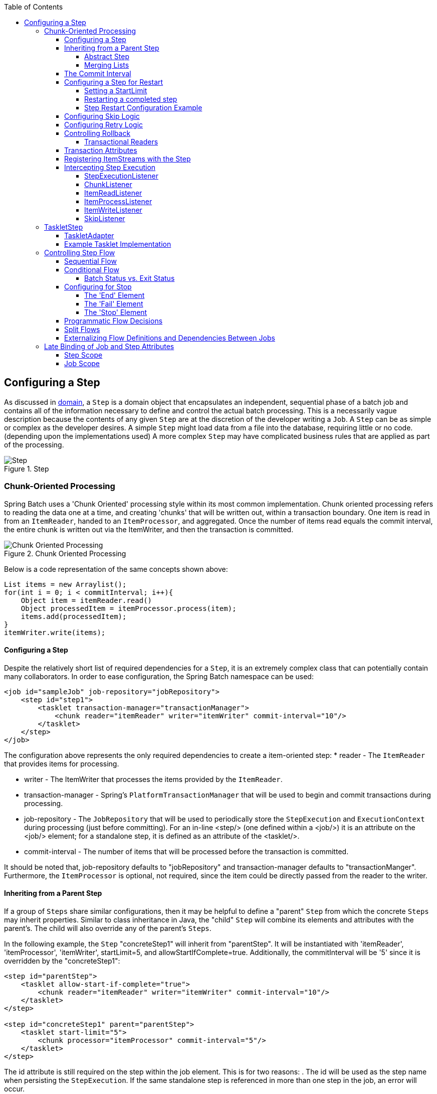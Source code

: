 :batch-asciidoc: http://docs.spring.io/spring-batch/reference/html/
:toc: left
:toclevels: 4

[[configureStep]]
== Configuring a Step

As discussed in <<domain.adoc#domainLanguageOfBatch,domain>>, a
  `Step` is a domain object that encapsulates an
  independent, sequential phase of a batch job and contains all of the
  information necessary to define and control the actual batch processing.
  This is a necessarily vague description because the contents of any given
  `Step` are at the discretion of the developer writing a
  `Job`. A `Step` can be as simple or complex as the
  developer desires. A simple `Step` might load data from
  a file into the database, requiring little or no code. (depending upon the
  implementations used) A more complex `Step` may have
  complicated business rules that are applied as part of the
  processing.

.Step
image::{batch-asciidoc}images/step.png[Step, scaledwidth="60%"]

[[chunkOrientedProcessing]]

=== Chunk-Oriented Processing

Spring Batch uses a 'Chunk Oriented' processing style within its
    most common implementation. Chunk oriented processing refers to reading
    the data one at a time, and creating 'chunks' that will be written out,
    within a transaction boundary. One item is read in from an
    `ItemReader`, handed to an
    `ItemProcessor`, and aggregated. Once the number of
    items read equals the commit interval, the entire chunk is written out via
    the ItemWriter, and then the transaction is committed.

.Chunk Oriented Processing
image::{batch-asciidoc}images/chunk-oriented-processing.png[Chunk Oriented Processing, scaledwidth="60%"]

Below is a code representation of the same concepts shown
    above:


[source, java]
----
List items = new Arraylist();
for(int i = 0; i < commitInterval; i++){
    Object item = itemReader.read()
    Object processedItem = itemProcessor.process(item);
    items.add(processedItem);
}
itemWriter.write(items);
----

[[configuringAStep]]


==== Configuring a Step

Despite the relatively short list of required dependencies for a
      `Step`, it is an extremely complex class that can
      potentially contain many collaborators. In order to ease configuration,
      the Spring Batch namespace can be used:


[source, xml]
----
<job id="sampleJob" job-repository="jobRepository">
    <step id="step1">
        <tasklet transaction-manager="transactionManager">
            <chunk reader="itemReader" writer="itemWriter" commit-interval="10"/>
        </tasklet>
    </step>
</job>
----

The configuration above represents the only required dependencies
      to create a item-oriented step:
* reader - The `ItemReader` that provides
            items for processing.


* writer - The ItemWriter that
            processes the items provided by the
            `ItemReader`.


* transaction-manager - Spring's
            `PlatformTransactionManager` that will be
            used to begin and commit transactions during processing.


* job-repository - The `JobRepository`
            that will be used to periodically store the
            `StepExecution` and
            `ExecutionContext` during processing (just
            before committing). For an in-line <step/> (one defined
            within a <job/>) it is an attribute on the <job/>
            element; for a standalone step, it is defined as an attribute of
            the <tasklet/>.


* commit-interval - The number of items that will be processed
            before the transaction is committed.



It should be noted that, job-repository defaults to
      "jobRepository" and transaction-manager defaults to "transactionManger".
      Furthermore, the `ItemProcessor` is optional, not
      required, since the item could be directly passed from the reader to the
      writer.

[[InheritingFromParentStep]]


==== Inheriting from a Parent Step

If a group of `Steps` share similar
      configurations, then it may be helpful to define a "parent"
      `Step` from which the concrete
      `Steps` may inherit properties. Similar to class
      inheritance in Java, the "child" `Step` will
      combine its elements and attributes with the parent's. The child will
      also override any of the parent's `Steps`.

In the following example, the `Step`
      "concreteStep1" will inherit from "parentStep". It will be instantiated
      with 'itemReader', 'itemProcessor', 'itemWriter', startLimit=5, and
      allowStartIfComplete=true. Additionally, the commitInterval will be '5'
      since it is overridden by the "concreteStep1":


[source, xml]
----
<step id="parentStep">
    <tasklet allow-start-if-complete="true">
        <chunk reader="itemReader" writer="itemWriter" commit-interval="10"/>
    </tasklet>
</step>

<step id="concreteStep1" parent="parentStep">
    <tasklet start-limit="5">
        <chunk processor="itemProcessor" commit-interval="5"/>
    </tasklet>
</step>
----

The id attribute is still required on the step within the job
      element. This is for two reasons:
. The id will be used as the step name when persisting the
            `StepExecution`. If the same standalone step is referenced in more
            than one step in the job, an error will occur.


. When creating job flows, as described later in this chapter,
            the next attribute should be referring to the step in the flow,
            not the standalone step.



[[abstractStep]]


===== Abstract Step

Sometimes it may be necessary to define a parent
        `Step` that is not a complete
        `Step` configuration. If, for instance, the
        reader, writer, and tasklet attributes are left off of a
        `Step` configuration, then initialization will
        fail. If a parent must be defined without these properties, then the
        "abstract" attribute should be used. An "abstract"
        `Step` will not be instantiated; it is used only
        for extending.

In the following example, the `Step`
        "abstractParentStep" would not instantiate if it were not declared to
        be abstract. The `Step` "concreteStep2" will have
        'itemReader', 'itemWriter', and commitInterval=10.


[source, xml]
----
<step id="abstractParentStep" abstract="true">
    <tasklet>
        <chunk commit-interval="10"/>
    </tasklet>
</step>

<step id="concreteStep2" parent="abstractParentStep">
    <tasklet>
        <chunk reader="itemReader" writer="itemWriter"/>
    </tasklet>
</step>
----

[[mergingListsOnStep]]


===== Merging Lists

Some of the configurable elements on
        `Steps` are lists; the <listeners/>
        element, for instance. If both the parent and child
        `Steps` declare a <listeners/> element,
        then the child's list will override the parent's. In order to allow a
        child to add additional listeners to the list defined by the parent,
        every list element has a "merge" attribute. If the element specifies
        that merge="true", then the child's list will be combined with the
        parent's instead of overriding it.

In the following example, the `Step`
        "concreteStep3" will be created will two listeners:
        `listenerOne` and
        `listenerTwo`:


[source, xml]
----
<step id="listenersParentStep" abstract="true">
    <listeners>
        <listener ref="listenerOne"/>
    <listeners>
</step>

<step id="concreteStep3" parent="listenersParentStep">
    <tasklet>
        <chunk reader="itemReader" writer="itemWriter" commit-interval="5"/>
    </tasklet>
    <listeners merge="true">
        <listener ref="listenerTwo"/>
    <listeners>
</step>
----

[[commitInterval]]


==== The Commit Interval

As mentioned above, a step reads in and writes out items,
      periodically committing using the supplied
      `PlatformTransactionManager`. With a
      commit-interval of 1, it will commit after writing each individual item.
      This is less than ideal in many situations, since beginning and
      committing a transaction is expensive. Ideally, it is preferable to
      process as many items as possible in each transaction, which is
      completely dependent upon the type of data being processed and the
      resources with which the step is interacting. For this reason, the
      number of items that are processed within a commit can be
      configured.


[source, xml]
----
<job id="sampleJob">
    <step id="step1">
        <tasklet>
            <chunk reader="itemReader" writer="itemWriter" commit-interval="10"/>
        </tasklet>
    </step>
</job></pre>
----

In the example above, 10 items will be processed within each
      transaction. At the beginning of processing a transaction is begun, and
      each time read is called on the
      `ItemReader`, a counter is incremented. When it
      reaches 10, the list of aggregated items is passed to the
      ItemWriter, and the transaction will be
      committed.

[[stepRestart]]


==== Configuring a Step for Restart

In the <<job.adoc#configureJob, configure job>> section , restarting a
      `Job` was discussed. Restart has numerous impacts
      on steps, and as such may require some specific configuration.

[[startLimit]]


===== Setting a StartLimit

There are many scenarios where you may want to control the
        number of times a `Step` may be started. For
        example, a particular `Step` might need to be
        configured so that it only runs once because it invalidates some
        resource that must be fixed manually before it can be run again. This
        is configurable on the step level, since different steps may have
        different requirements. A `Step` that may only be
        executed once can exist as part of the same `Job`
        as a `Step` that can be run infinitely. Below is
        an example start limit configuration:


[source, xml]
----
<step id="step1">
    <tasklet start-limit="1">
        <chunk reader="itemReader" writer="itemWriter" commit-interval="10"/>
    </tasklet>
</step>
----

The simple step above can be run only once. Attempting to run it
        again will cause an exception to be thrown. It should be noted that
        the default value for the start-limit is
        `Integer.MAX_VALUE`.

[[allowStartIfComplete]]


===== Restarting a completed step

In the case of a restartable job, there may be one or more steps
        that should always be run, regardless of whether or not they were
        successful the first time. An example might be a validation step, or a
        `Step` that cleans up resources before
        processing. During normal processing of a restarted job, any step with
        a status of 'COMPLETED', meaning it has already been completed
        successfully, will be skipped. Setting allow-start-if-complete to
        "true" overrides this so that the step will always run:


[source, xml]
----
<step id="step1">
    <tasklet allow-start-if-complete="true">
        <chunk reader="itemReader" writer="itemWriter" commit-interval="10"/>
    </tasklet>
</step>
----

[[stepRestartExample]]


===== Step Restart Configuration Example


[source, xml]
----
<job id="footballJob" restartable="true">
    <step id="playerload" next="gameLoad">
        <tasklet>
            <chunk reader="playerFileItemReader" writer="playerWriter"
                   commit-interval="10" />
        </tasklet>
    </step>
    <step id="gameLoad" next="playerSummarization">
        <tasklet allow-start-if-complete="true">
            <chunk reader="gameFileItemReader" writer="gameWriter"
                   commit-interval="10"/>
        </tasklet>
    </step>
    <step id="playerSummarization">
        <tasklet start-limit="3">
            <chunk reader="playerSummarizationSource" writer="summaryWriter"
                   commit-interval="10"/>
        </tasklet>
    </step>
</job>
----

The above example configuration is for a job that loads in
        information about football games and summarizes them. It contains
        three steps: playerLoad, gameLoad, and playerSummarization. The
        playerLoad `Step` loads player information from a
        flat file, while the gameLoad `Step` does the
        same for games. The final `Step`,
        playerSummarization, then summarizes the statistics for each player
        based upon the provided games. It is assumed that the file loaded by
        'playerLoad' must be loaded only once, but that 'gameLoad' will load
        any games found within a particular directory, deleting them after
        they have been successfully loaded into the database. As a result, the
        playerLoad `Step` contains no additional
        configuration. It can be started almost limitlessly, and if complete
        will be skipped. The 'gameLoad' `Step`, however,
        needs to be run every time in case extra files have been dropped since
        it last executed. It has 'allow-start-if-complete' set to 'true' in
        order to always be started. (It is assumed that the database tables
        games are loaded into has a process indicator on it, to ensure new
        games can be properly found by the summarization step). The
        summarization `Step`, which is the most important
        in the `Job`, is configured to have a start limit
        of 3. This is useful because if the step continually fails, a new exit
        code will be returned to the operators that control job execution, and
        it won't be allowed to start again until manual intervention has taken
        place.


[NOTE]
====
This job is purely for example purposes and is not the same as
          the footballJob found in the samples project.
====


Run 1:


. playerLoad is executed and completes successfully, adding
            400 players to the 'PLAYERS' table.


. gameLoad is executed and processes 11 files worth of game
            data, loading their contents into the 'GAMES' table.


. playerSummarization begins processing and fails after 5
            minutes.

Run 2:


. playerLoad is not run, since it has already completed
            successfully, and allow-start-if-complete is 'false' (the
            default).


. gameLoad is executed again and processes another 2 files,
            loading their contents into the 'GAMES' table as well (with a
            process indicator indicating they have yet to be processed)


. playerSummarization begins processing of all remaining game
            data (filtering using the process indicator) and fails again after
            30 minutes.

Run 3:


. playerLoad is not run, since it has already completed
            successfully, and allow-start-if-complete is 'false' (the
            default).


. gameLoad is executed again and processes another 2 files,
            loading their contents into the 'GAMES' table as well (with a
            process indicator indicating they have yet to be processed)


. playerSummarization is not start, and the job is immediately
            killed, since this is the third execution of playerSummarization,
            and its limit is only 2. The limit must either be raised, or the
            `Job` must be executed as a new
            `JobInstance`.

[[configuringSkip]]


==== Configuring Skip Logic

There are many scenarios where errors encountered while processing
      should not result in `Step` failure, but should be
      skipped instead. This is usually a decision that must be made by someone
      who understands the data itself and what meaning it has. Financial data,
      for example, may not be skippable because it results in money being
      transferred, which needs to be completely accurate. Loading a list of
      vendors, on the other hand, might allow for skips. If a vendor is not
      loaded because it was formatted incorrectly or was missing necessary
      information, then there probably won't be issues. Usually these bad
      records are logged as well, which will be covered later when discussing
      listeners.
      


[source, xml]
----
<step id="step1">
   <tasklet>
      <chunk reader="flatFileItemReader" writer="itemWriter"
             commit-interval="10" skip-limit="10">
         <skippable-exception-classes>
            <include class="org.springframework.batch.item.file.FlatFileParseException"/>
         </skippable-exception-classes>
      </chunk>
   </tasklet>
</step>
----

In this example, a `FlatFileItemReader` is
      used, and if at any point a
      `FlatFileParseException` is thrown, it will be
      skipped and counted against the total skip limit of 10. Separate counts
      are made of skips on read, process and write inside the step execution,
      and the limit applies across all. Once the skip limit is reached, the
      next exception found will cause the step to fail.

One problem with the example above is that any other exception
      besides a `FlatFileParseException` will cause the
      `Job` to fail. In certain scenarios this may be the
      correct behavior. However, in other scenarios it may be easier to
      identify which exceptions should cause failure and skip everything
      else:
      


[source, xml]
----
<step id="step1">
    <tasklet>
        <chunk reader="flatFileItemReader" writer="itemWriter"
               commit-interval="10" skip-limit="10">
            <skippable-exception-classes>
                <include class="java.lang.Exception"/>
                <exclude class="java.io.FileNotFoundException"/>
            </skippable-exception-classes>
        </chunk>
    </tasklet>
</step>
----

By 'including' `java.lang.Exception` as a
      skippable exception class, the configuration indicates that all
      `Exceptions` are skippable. However, by 'excluding'
      `java.io.FileNotFoundException`, the configuration
      refines the list of skippable exception classes to be all
      `Exceptions` __except__
      `FileNotFoundException`. Any excluded exception
      classes will be fatal if encountered (i.e. not skipped).

For any exception encountered, the skippability will be determined
      by the nearest superclass in the class hierarchy. Any unclassifed
      exception will be treated as 'fatal'. The order of the
      `<include/>` and `<exclude/>` elements
      does not matter.

[[retryLogic]]


==== Configuring Retry Logic

In most cases you want an exception to cause either a skip or
      `Step` failure. However, not all exceptions are
      deterministic. If a `FlatFileParseException` is
      encountered while reading, it will always be thrown for that record;
      resetting the `ItemReader` will not help. However,
      for other exceptions, such as a
      `DeadlockLoserDataAccessException`, which indicates
      that the current process has attempted to update a record that another
      process holds a lock on, waiting and trying again might result in
      success. In this case, retry should be configured:


[source, xml]
----
<step id="step1">
   <tasklet>
      <chunk reader="itemReader" writer="itemWriter"
             commit-interval="2" retry-limit="3">
         <retryable-exception-classes>
            <include class="org.springframework.dao.DeadlockLoserDataAccessException"/>
         </retryable-exception-classes>
      </chunk>
   </tasklet>
</step>
----
The `Step` allows a limit for the number of
      times an individual item can be retried, and a list of exceptions that
      are 'retryable'. More details on how retry works can be found in <<step.adoc#retryLogic, retry>>.

[[controllingRollback]]


==== Controlling Rollback

By default, regardless of retry or skip, any exceptions thrown
      from the ItemWriter will cause the transaction
      controlled by the `Step` to rollback. If skip is
      configured as described above, exceptions thrown from the
      `ItemReader` will not cause a rollback. However,
      there are many scenarios in which exceptions thrown from the
      ItemWriter should not cause a rollback because no
      action has taken place to invalidate the transaction. For this reason,
      the `Step` can be configured with a list of
      exceptions that should not cause rollback.


[source, xml]
----
<step id="step1">
   <tasklet>
      <chunk reader="itemReader" writer="itemWriter" commit-interval="2"/>
      <no-rollback-exception-classes>
         <include class="org.springframework.batch.item.validator.ValidationException"/>
      </no-rollback-exception-classes>
   </tasklet>
</step>
----

[[transactionalReaders]]


===== Transactional Readers

The basic contract of the `ItemReader` is
        that it is forward only. The step buffers reader input, so that in the
        case of a rollback the items don't need to be re-read from the reader.
        However, there are certain scenarios in which the reader is built on
        top of a transactional resource, such as a JMS queue. In this case,
        since the queue is tied to the transaction that is rolled back, the
        messages that have been pulled from the queue will be put back on. For
        this reason, the step can be configured to not buffer the
        items:


[source, xml]
----
<step id="step1">
    <tasklet>
        <chunk reader="itemReader" writer="itemWriter" commit-interval="2"
               is-reader-transactional-queue="true"/>
    </tasklet>
</step>
----

[[transactionAttributes]]

==== Transaction Attributes

Transaction attributes can be used to control the isolation,
      propagation, and timeout settings. More information on setting
      transaction attributes can be found in the spring core
      documentation.


[source, xml]
----
<step id="step1">
    <tasklet>
        <chunk reader="itemReader" writer="itemWriter" commit-interval="2"/>
        <transaction-attributes isolation="DEFAULT"
                                propagation="REQUIRED"
                                timeout="30"/>
    </tasklet>
</step>
----

[[registeringItemStreams]]


==== Registering ItemStreams with the Step

The step has to take care of `ItemStream`
      callbacks at the necessary points in its lifecycle. (for more
      information on the `ItemStream` interface, please
      refer to <<readersAndWriters.adoc#itemStream,itemStream>>) This is vital if a step fails,
      and might need to be restarted, because the
      `ItemStream` interface is where the step gets the
      information it needs about persistent state between executions.

If the `ItemReader`,
      `ItemProcessor`, or
      ItemWriter itself implements the
      `ItemStream` interface, then these will be
      registered automatically. Any other streams need to be registered
      separately. This is often the case where there are indirect dependencies
      such as delegates being injected into the reader and writer. A stream
      can be registered on the `Step` through the
      'streams' element, as illustrated below:


[source, xml]
----
<step id="step1">
    <tasklet>
        <chunk reader="itemReader" writer="compositeWriter" commit-interval="2">
            <streams>
                <stream ref="fileItemWriter1"/>
                <stream ref="fileItemWriter2"/>
            </streams>
        </chunk>
    </tasklet>
</step>

<beans:bean id="compositeWriter"
            class="org.springframework.batch.item.support.CompositeItemWriter">
    <beans:property name="delegates">
        <beans:list>
            <beans:ref bean="fileItemWriter1" />
            <beans:ref bean="fileItemWriter2" />
        </beans:list>
    </beans:property>
</beans:bean>
----

In the example above, the
      `CompositeItemWriter` is not an
      `ItemStream`, but both of its delegates are.
      Therefore, both delegate writers must be explicitly registered as
      streams in order for the framework to handle them correctly. The
      `ItemReader` does not need to be explicitly
      registered as a stream because it is a direct property of the
      `Step`. The step will now be restartable and the
      state of the reader and writer will be correctly persisted in the event
      of a failure.

[[interceptingStepExecution]]


==== Intercepting Step Execution

Just as with the `Job`, there are many events
      during the execution of a `Step` where a user may
      need to perform some functionality. For example, in order to write out
      to a flat file that requires a footer, the
      ItemWriter needs to be notified when the
      `Step` has been completed, so that the footer can
      written. This can be accomplished with one of many
      `Step` scoped listeners.

Any class that implements one of the extensions
	  of `StepListener` (but not that interface
	  itself since it is empty) can be applied to a step via the
	  listeners element.  The listeners element is valid inside a
	  step, tasklet or chunk declaration.  It is recommended that you
	  declare the listeners at the level which its function applies,
	  or if it is multi-featured
	  (e.g. `StepExecutionListener`
	  and `ItemReadListener`) then declare it at
	  the most granular level that it applies (chunk in the example
	  given).


[source, xml]
----
<step id="step1">
    <tasklet>
        <chunk reader="reader" writer="writer" commit-interval="10"/>
        <listeners>
            <listener ref="chunkListener"/>
        </listeners>
    </tasklet>
</step>
----

An `ItemReader`,
      ItemWriter or
      `ItemProcessor` that itself implements one of the
      `StepListener` interfaces will be registered
      automatically with the `Step` if using the
      namespace `<step>` element, or one of the the
      `*StepFactoryBean` factories. This only applies to
      components directly injected into the `Step`: if
      the listener is nested inside another component, it needs to be
      explicitly registered (as described above).

In addition to the `StepListener` interfaces,
      annotations are provided to address the same concerns. Plain old Java
      objects can have methods with these annotations that are then converted
      into the corresponding `StepListener` type. It is
      also common to annotate custom implementations of chunk components like
      `ItemReader` or ItemWriter
      or `Tasklet`. The annotations are analysed by the
      XML parser for the `<listener/>` elements, so all you
      need to do is use the XML namespace to register the listeners with a
      step.

[[stepExecutionListener]]


===== StepExecutionListener

`StepExecutionListener` represents the most
        generic listener for `Step` execution. It allows
        for notification before a `Step` is started and
        after it has ends, whether it ended normally or failed:


[source, java]
----
public interface StepExecutionListener extends StepListener {

    void beforeStep(StepExecution stepExecution);

    ExitStatus afterStep(StepExecution stepExecution);

}
----

ExitStatus is the return type of
        `afterStep` in order to allow listeners the
        chance to modify the exit code that is returned upon completion of a
        `Step`.

The annotations corresponding to this interface are:


* `@BeforeStep`


* `@AfterStep`

[[chunkListener]]


===== ChunkListener

A chunk is defined as the items processed within the scope of a
        transaction. Committing a transaction, at each commit interval,
        commits a 'chunk'. A `ChunkListener` can be
        useful to perform logic before a chunk begins processing or after a
        chunk has completed successfully:


[source, java]
----
public interface ChunkListener extends StepListener {

    void beforeChunk();
    void afterChunk();

}
----

The beforeChunk method is called after
        the transaction is started, but before read
        is called on the `ItemReader`. Conversely,
        `afterChunk` is called after the chunk has been
        committed (and not at all if there is a rollback).

The annotations corresponding to this interface are:


* `@BeforeChunk`


* `@AfterChunk`

A `ChunkListener` can be applied
		when there is no chunk declaration: it is
		the `TaskletStep` that is responsible for
		calling the `ChunkListener` so it applies
		to a non-item-oriented tasklet as well (called before and
		after the tasklet).

[[itemReadListener]]


===== ItemReadListener

When discussing skip logic above, it was mentioned that it may
        be beneficial to log the skipped records, so that they can be deal
        with later. In the case of read errors, this can be done with an
        `ItemReaderListener`:
        


[source, java]
----
public interface ItemReadListener<T> extends StepListener {

    void beforeRead();
    void afterRead(T item);
    void onReadError(Exception ex);

}
----

The `beforeRead` method will be called
        before each call to read on the
        `ItemReader`. The
        afterRead method will be called after each
        successful call to read, and will be passed
        the item that was read. If there was an error while reading, the
        `onReadError` method will be called. The
        exception encountered will be provided so that it can be
        logged.

The annotations corresponding to this interface are:


* `@BeforeRead`


* `@AfterRead`


* `@OnReadError`

[[itemProcessListener]]


===== ItemProcessListener

Just as with the `ItemReadListener`, the
        processing of an item can be 'listened' to:


[source, java]
----
public interface ItemProcessListener<T, S> extends StepListener {

    void beforeProcess(T item);
    void afterProcess(T item, S result);
    void onProcessError(T item, Exception e);

}
----

The `beforeProcess` method will be called
        before `process` on the
        `ItemProcessor`, and is handed the item that will
        be processed. The `afterProcess` method will be
        called after the item has been successfully processed. If there was an
        error while processing, the `onProcessError`
        method will be called. The exception encountered and the item that was
        attempted to be processed will be provided, so that they can be
        logged.

The annotations corresponding to this interface are:


* `@BeforeProcess`


* `@AfterProcess`


* `@OnProcessError`

[[itemWriteListener]]


===== ItemWriteListener

The writing of an item can be 'listened' to with the
        `ItemWriteListener`:


[source, java]
----
public interface ItemWriteListener<S> extends StepListener {

    void beforeWrite(List<? extends S> items);
    void afterWrite(List<? extends S> items);
    void onWriteError(Exception exception, List<? extends S> items);

}
----

The `beforeWrite` method will be called
        before `write` on the
        `ItemWriter`, and is handed the item that will be
        written. The `afterWrite` method will be called
        after the item has been successfully written. If there was an error
        while writing, the `onWriteError` method will
        be called. The exception encountered and the item that was attempted
        to be written will be provided, so that they can be logged.

The annotations corresponding to this interface are:


* `@BeforeWrite`


* `@AfterWrite`


* `@OnWriteError`

[[skipListener]]


===== SkipListener

`ItemReadListener`,
        `ItemProcessListener`, and
        `ItemWriteListener` all provide mechanisms for
        being notified of errors, but none will inform you that a record has
        actually been skipped. `onWriteError`, for
        example, will be called even if an item is retried and successful. For
        this reason, there is a separate interface for tracking skipped
        items:


[source, java]
----
public interface SkipListener<T,S> extends StepListener {

    void onSkipInRead(Throwable t);
    void onSkipInProcess(T item, Throwable t);
    void onSkipInWrite(S item, Throwable t);

}
----

`onSkipInRead` will be called whenever an
        item is skipped while reading. It should be noted that rollbacks may
        cause the same item to be registered as skipped more than once.
        `onSkipInWrite` will be called when an item is
        skipped while writing. Because the item has been read successfully
        (and not skipped), it is also provided the item itself as an
        argument.

The annotations corresponding to this interface are:


* `@OnSkipInRead`


* `@OnSkipInWrite`


* `@OnSkipInProcess`

[[skipListenersAndTransactions]]


====== SkipListeners and Transactions

One of the most common use cases for a
          `SkipListener` is to log out a skipped item, so
          that another batch process or even human process can be used to
          evaluate and fix the issue leading to the skip. Because there are
          many cases in which the original transaction may be rolled back,
          Spring Batch makes two guarantees:


. The appropriate skip method (depending on when the error
              happened) will only be called once per item.


. The `SkipListener` will always be
              called just before the transaction is committed. This is to
              ensure that any transactional resources call by the listener are
              not rolled back by a failure within the
              `ItemWriter`.

[[taskletStep]]


=== TaskletStep

Chunk-oriented processing is not the only way to process in a
    `Step`. What if a `Step` must
    consist as a simple stored procedure call? You could implement the call as
    an `ItemReader` and return null after the procedure
    finishes, but it is a bit unnatural since there would need to be a no-op
    `ItemWriter`. Spring Batch provides the
    `TaskletStep` for this scenario.

The `Tasklet` is a simple interface that has
    one method, `execute`, which will be a called
    repeatedly by the `TaskletStep` until it either
    returns `RepeatStatus.FINISHED` or throws an exception to
    signal a failure. Each call to the `Tasklet` is
    wrapped in a transaction. `Tasklet` implementors
    might call a stored procedure, a script, or a simple SQL update statement.
    To create a `TaskletStep`, the 'ref' attribute of the
    <tasklet/> element should reference a bean defining a
    `Tasklet` object; no <chunk/> element should be
    used within the <tasklet/>:


[source, xml]
----
<step id="step1">
    <tasklet ref="myTasklet"/>
</step>
----


[NOTE]
====
`TaskletStep` will automatically register the
      tasklet as `StepListener` if it implements this
      interface

====


[[taskletAdapter]]


==== TaskletAdapter

As with other adapters for the `ItemReader`
      and `ItemWriter` interfaces, the
      `Tasklet` interface contains an implementation that
      allows for adapting itself to any pre-existing class:
      `TaskletAdapter`. An example where this may be
      useful is an existing DAO that is used to update a flag on a set of
      records. The `TaskletAdapter` can be used to call
      this class without having to write an adapter for the
      `Tasklet` interface:


[source, xml]
----
<bean id="myTasklet" class="o.s.b.core.step.tasklet.MethodInvokingTaskletAdapter">
    <property name="targetObject">
        <bean class="org.mycompany.FooDao"/>
    </property>
    <property name="targetMethod" value="updateFoo" />
</bean>
----

[[exampleTaskletImplementation]]


==== Example Tasklet Implementation

Many batch jobs contain steps that must be done before the main
      processing begins in order to set up various resources or after
      processing has completed to cleanup those resources. In the case of a
      job that works heavily with files, it is often necessary to delete
      certain files locally after they have been uploaded successfully to
      another location. The example below taken from the Spring Batch samples
      project, is a `Tasklet` implementation with just
      such a responsibility:


[source, java]
----
public class FileDeletingTasklet implements Tasklet, InitializingBean {

    private Resource directory;

    public RepeatStatus execute(StepContribution contribution,
                                ChunkContext chunkContext) throws Exception {
        File dir = directory.getFile();
        Assert.state(dir.isDirectory());

        File[] files = dir.listFiles();
        for (int i = 0; i < files.length; i++) {
            boolean deleted = files[i].delete();
            if (!deleted) {
                throw new UnexpectedJobExecutionException("Could not delete file " +
                                                          files[i].getPath());
            }
        }
        return RepeatStatus.FINISHED;
    }

    public void setDirectoryResource(Resource directory) {
        this.directory = directory;
    }

    public void afterPropertiesSet() throws Exception {
        Assert.notNull(directory, "directory must be set");
    }
}
----

The above `Tasklet` implementation will
      delete all files within a given directory. It should be noted that the
      `execute` method will only be called once. All
      that is left is to reference the `Tasklet` from the
      `Step`:


[source, xml]
----
<job id="taskletJob">
    <step id="deleteFilesInDir">
       <tasklet ref="fileDeletingTasklet"/>
    </step>
</job>

<beans:bean id="fileDeletingTasklet"
            class="org.springframework.batch.sample.tasklet.FileDeletingTasklet">
    <beans:property name="directoryResource">
        <beans:bean id="directory"
                    class="org.springframework.core.io.FileSystemResource">
            <beans:constructor-arg value="target/test-outputs/test-dir" />
        </beans:bean>
    </beans:property>
</beans:bean>
----

[[controllingStepFlow]]


=== Controlling Step Flow

With the ability to group steps together within an owning job comes
    the need to be able to control how the job 'flows' from one step to
    another. The failure of a `Step` doesn't necessarily
    mean that the `Job` should fail. Furthermore, there
    may be more than one type of 'success' which determines which
    `Step` should be executed next. Depending upon how a
    group of `Steps` is configured, certain steps may not even be processed at
    all.

[[SequentialFlow]]


==== Sequential Flow

The simplest flow scenario is a job where all of the steps execute
      sequentially:

.Sequential Flow
image::{batch-asciidoc}images/sequential-flow.png[Sequential Flow, scaledwidth="60%"]

This can be achieved using the 'next' attribute of the step
      element:


[source, xml]
----
<job id="job">
    <step id="stepA" parent="s1" next="stepB" />
    <step id="stepB" parent="s2" next="stepC"/>
    <step id="stepC" parent="s3" />
</job>
----

In the scenario above, 'step A' will execute
      first because it is the first `Step` listed. If
      'step A' completes normally, then 'step B' will execute, and so on.
      However, if 'step A' fails, then the entire `Job`
      will fail and 'step B' will not execute.


[NOTE]
====
With the Spring Batch namespace, the first step listed in the
        configuration will __always__ be the first step
        executed by the `Job`. The order of the other
        step elements does not matter, but the first step must always appear
        first in the xml.
====


[[conditionalFlow]]


==== Conditional Flow

In the example above, there are only two possibilities:


. The `Step` is successful and the next
          `Step` should be executed.


. The `Step` failed and thus the
          `Job` should fail.

In many cases, this may be sufficient. However, what about a
      scenario in which the failure of a `Step` should
      trigger a different `Step`, rather than causing
      failure?

.Conditional Flow
image::{batch-asciidoc}images/conditional-flow.png[Conditional Flow, scaledwidth="60%"]

[[nextElement]]
In order to handle more complex scenarios, the
      Spring Batch namespace allows transition elements to be defined within
      the step element. One such transition is the "next" element. Like the
      "next" attribute, the "next" element will tell the
      `Job` which `Step` to execute
      next. However, unlike the attribute, any number of "next" elements are
      allowed on a given `Step`, and there is no default
      behavior the case of failure. This means that if transition elements are
      used, then all of the behavior for the `Step`'s
      transitions must be defined explicitly. Note also that a single step
      cannot have both a "next" attribute and a transition element.

The next element specifies a pattern to match and the step to
      execute next:


[source, xml]
----
<job id="job">
    <step id="stepA" parent="s1">
        <next on="*" to="stepB" />
        <next on="FAILED" to="stepC" />
    </step>
    <step id="stepB" parent="s2" next="stepC" />
    <step id="stepC" parent="s3" />
</job>
----

The "on" attribute of a transition element uses a simple
      pattern-matching scheme to match the `ExitStatus`
      that results from the execution of the `Step`. Only
      two special characters are allowed in the pattern:


* "*" will zero or more characters


* "?" will match exactly one character

For example, "c*t" will match "cat" and "count", while "c?t" will
      match "cat" but not "count".

While there is no limit to the number of transition elements on a
      `Step`, if the `Step`'s
      execution results in an `ExitStatus` that is not
      covered by an element, then the framework will throw an exception and
      the `Job` will fail. The framework will
	  automatically order transitions from most specific to
      least specific. This means that even if the elements were swapped for
      "stepA" in the example above, an `ExitStatus` of
      "FAILED" would still go to "stepC".

[[batchStatusVsExitStatus]]


===== Batch Status vs. Exit Status

When configuring a `Job` for conditional
        flow, it is important to understand the difference between
        BatchStatus and
        `ExitStatus`. BatchStatus
        is an enumeration that is a property of both
        JobExecution and
        `StepExecution` and is used by the framework to
        record the status of a `Job` or
        `Step`. It can be one of the following values:
        COMPLETED, STARTING, STARTED, STOPPING, STOPPED, FAILED, ABANDONED or
        UNKNOWN. Most of them are self explanatory: COMPLETED is the status
        set when a step or job has completed successfully, FAILED is set when
        it fails, and so on. The example above contains the following 'next'
        element:


[source, xml]
----
<next on="FAILED" to="stepB" />
----

At first glance, it would appear that the 'on' attribute
        references the BatchStatus of the
        `Step` to which it belongs. However, it actually
        references the `ExitStatus` of the
        `Step`. As the name implies,
        `ExitStatus` represents the status of a
        `Step` after it finishes execution. More
        specifically, the 'next' element above references the exit code of the
        `ExitStatus`. To write it in English, it says:
        "go to stepB if the exit code is FAILED". By default, the exit code is
        always the same as the BatchStatus for the
        `Step`, which is why the entry above works. However, what if the exit
        code needs to be different? A good example comes from the skip sample
        job within the samples project:


[source, xml]
----
<step id="step1" parent="s1">
    <end on="FAILED" />
    <next on="COMPLETED WITH SKIPS" to="errorPrint1" />
    <next on="*" to="step2" />
</step>
----

The above step has three possibilities:


. The `Step` failed, in which case the
            job should fail.


. The `Step` completed
            successfully.


. The `Step` completed successfully, but
            with an exit code of 'COMPLETED WITH SKIPS'. In this case, a
            different step should be run to handle the errors.

The above configuration will work. However, something needs to
        change the exit code based on the condition of the execution having
        skipped records:


[source, java]
----
public class SkipCheckingListener extends StepExecutionListenerSupport {
    public ExitStatus afterStep(StepExecution stepExecution) {
        String exitCode = stepExecution.getExitStatus().getExitCode();
        if (!exitCode.equals(ExitStatus.FAILED.getExitCode()) &&
              stepExecution.getSkipCount() > 0) {
            return new ExitStatus("COMPLETED WITH SKIPS");
        }
        else {
            return null;
        }
    }
}
----

The above code is a `StepExecutionListener`
        that first checks to make sure the `Step` was
        successful, and next if the skip count on the
        `StepExecution` is higher than 0. If both
        conditions are met, a new `ExitStatus` with an
        exit code of "COMPLETED WITH SKIPS" is returned.

[[configuringForStop]]


==== Configuring for Stop

After the discussion of <<step.adoc#batchStatusVsExitStatus,BatchStatus and
      ExitStatus>>, one might wonder how the
      `BatchStatus` and `ExitStatus`
      are determined for the `Job`. While these statuses
      are determined for the `Step` by the code that is
      executed, the statuses for the `Job` will be
      determined based on the configuration.

So far, all of the job configurations discussed have had at least
      one final `Step` with no transitions. For example,
      after the following step executes, the `Job` will
      end:


[source, xml]
----
<step id="stepC" parent="s3"/>
----

If no transitions are defined for a `Step`,
      then the `Job`'s statuses will be defined as
      follows:


* If the `Step` ends with
          `ExitStatus` FAILED, then the
          `Job`'s `BatchStatus` and
          `ExitStatus` will both be FAILED.


* Otherwise, the `Job`'s
          `BatchStatus` and
          `ExitStatus` will both be COMPLETED.

While this method of terminating a batch job is sufficient for
      some batch jobs, such as a simple sequential step job, custom defined
      job-stopping scenarios may be required. For this purpose, Spring Batch
      provides three transition elements to stop a `Job`
      (in addition to the <<step.adoc#nextElement,"next" element>>
      that we discussed previously). Each of these stopping elements will stop
      a `Job` with a particular
      `BatchStatus`. It is important to note that the
      stop transition elements will have no effect on either the
      `BatchStatus` or `ExitStatus`
      of any `Steps` in the `Job`:
      these elements will only affect the final statuses of the
      `Job`. For example, it is possible for every step
      in a job to have a status of FAILED but the job to have a status of
      COMPLETED, or vise versa.

[[endElement]]


===== The 'End' Element

The 'end' element instructs a `Job` to stop
        with a `BatchStatus` of COMPLETED. A
        `Job` that has finished with status COMPLETED
        cannot be restarted (the framework will throw a
        `JobInstanceAlreadyCompleteException`). The 'end'
        element also allows for an optional 'exit-code' attribute that can be
        used to customize the `ExitStatus` of the
        `Job`. If no 'exit-code' attribute is given, then
        the `ExitStatus` will be "COMPLETED" by default,
        to match the `BatchStatus`.

In the following scenario, if step2 fails, then the
        `Job` will stop with a
        `BatchStatus` of COMPLETED and an
        `ExitStatus` of "COMPLETED" and step3 will not
        execute; otherwise, execution will move to step3. Note that if step2
        fails, the `Job` will not be restartable (because
        the status is COMPLETED).


[source, xml]
----
<step id="step1" parent="s1" next="step2">

<step id="step2" parent="s2">
    <end on="FAILED"/>
    <next on="*" to="step3"/>
</step>

<step id="step3" parent="s3">
----

[[failElement]]


===== The 'Fail' Element

The 'fail' element instructs a `Job` to
        stop with a `BatchStatus` of FAILED. Unlike the
        'end' element, the 'fail' element will not prevent the
        `Job` from being restarted. The 'fail' element
        also allows for an optional 'exit-code' attribute that can be used to
        customize the `ExitStatus` of the
        `Job`. If no 'exit-code' attribute is given, then
        the `ExitStatus` will be "FAILED" by default, to
        match the `BatchStatus`.

In the following scenario, if step2 fails, then the
        `Job` will stop with a
        `BatchStatus` of FAILED and an
        `ExitStatus` of "EARLY TERMINATION" and step3
        will not execute; otherwise, execution will move to step3.
        Additionally, if step2 fails, and the `Job` is
        restarted, then execution will begin again on step2.


[source, xml]
----
<step id="step1" parent="s1" next="step2">

<step id="step2" parent="s2">
    <fail on="FAILED" exit-code="EARLY TERMINATION"/>
    <next on="*" to="step3"/>
</step>

<step id="step3" parent="s3">
----

[[stopElement]]


===== The 'Stop' Element

The 'stop' element instructs a `Job` to
        stop with a `BatchStatus` of STOPPED. Stopping a
        `Job` can provide a temporary break in processing
        so that the operator can take some action before restarting the
        `Job`. The 'stop' element requires a 'restart'
        attribute that specifies the step where execution should pick up when
        the `Job is restarted`.

In the following scenario, if step1 finishes with COMPLETE, then
        the job will then stop. Once it is restarted, execution will begin on
        step2.


[source, xml]
----
<step id="step1" parent="s1">
    <stop on="COMPLETED" restart="step2"/>
</step>

<step id="step2" parent="s2"/>
----

[[programmaticFlowDecisions]]


==== Programmatic Flow Decisions

In some situations, more information than the
      `ExitStatus` may be required to decide which step
      to execute next. In this case, a
      `JobExecutionDecider` can be used to assist in the
      decision.


[source, java]
----
public class MyDecider implements JobExecutionDecider {
    public FlowExecutionStatus decide(JobExecution jobExecution, StepExecution stepExecution) {
        if (someCondition) {
            return "FAILED";
        }
        else {
            return "COMPLETED";
        }
    }
}
----

In the job configuration, a "decision" tag will specify the
      decider to use as well as all of the transitions.


[source, xml]
----
<job id="job">
    <step id="step1" parent="s1" next="decision" />

    <decision id="decision" decider="decider">
        <next on="FAILED" to="step2" />
        <next on="COMPLETED" to="step3" />
    </decision>

    <step id="step2" parent="s2" next="step3"/>
    <step id="step3" parent="s3" />
</job>

<beans:bean id="decider" class="com.MyDecider"/>
----

[[split-flows]]


==== Split Flows

Every scenario described so far has involved a
      `Job` that executes its
      `Steps` one at a time in a linear fashion. In
      addition to this typical style, the Spring Batch namespace also allows
      for a job to be configured with parallel flows using the 'split'
      element. As is seen below, the 'split' element contains one or more
      'flow' elements, where entire separate flows can be defined. A 'split'
      element may also contain any of the previously discussed transition
      elements such as the 'next' attribute or the 'next', 'end', 'fail', or
      'pause' elements.


[source, xml]
----
<split id="split1" next="step4">
    <flow>
        <step id="step1" parent="s1" next="step2"/>
        <step id="step2" parent="s2"/>
    </flow>
    <flow>
        <step id="step3" parent="s3"/>
    </flow>
</split>
<step id="step4" parent="s4"/>
----

[[external-flows]]


==== Externalizing Flow Definitions and Dependencies Between Jobs

Part of the flow in a job can be externalized as a separate bean
      definition, and then re-used. There are two ways to do this, and the
      first is to simply declare the flow as a reference to one defined
      elsewhere:


[source, xml]
----
<job id="job">
    <flow id="job1.flow1" parent="flow1" next="step3"/>
    <step id="step3" parent="s3"/>
</job>

<flow id="flow1">
    <step id="step1" parent="s1" next="step2"/>
    <step id="step2" parent="s2"/>
</flow>
----

The effect of defining an external flow like this is simply to
      insert the steps from the external flow into the job as if they had been
      declared inline. In this way many jobs can refer to the same template
      flow and compose such templates into different logical flows. This is
      also a good way to separate the integration testing of the individual
      flows.

The other form of an externalized flow is to use a
      `JobStep`. A `JobStep` is
      similar to a `FlowStep`, but actually creates and
      launches a separate job execution for the steps in the flow specified.
      Here is an example:


[source, xml]
----
<job id="jobStepJob" restartable="true">
   <step id="jobStepJob.step1">
      <job ref="job" job-launcher="jobLauncher"
          job-parameters-extractor="jobParametersExtractor"/>
   </step>
</job>

<job id="job" restartable="true">...</job>

<bean id="jobParametersExtractor" class="org.spr...DefaultJobParametersExtractor">
   <property name="keys" value="input.file"/>
</bean>
----

The job parameters extractor is a strategy that determines how a
      the `ExecutionContext` for the
      `Step` is converted into
      JobParameters for the `Job` that is executed. The
      `JobStep` is useful when you want to have some more
      granular options for monitoring and reporting on jobs and steps. Using
      `JobStep` is also often a good answer to the
      question: "How do I create dependencies between jobs?". It is a good way
      to break up a large system into smaller modules and control the flow of
      jobs.

[[late-binding]]


=== Late Binding of Job and Step Attributes

Both the XML and Flat File examples above use the Spring
    `Resource` abstraction to obtain a file. This works
    because `Resource` has a getFile
    method, which returns a java.io.File. Both XML and
    Flat File resources can be configured using standard Spring
    constructs:


[source, xml]
----
<bean id="flatFileItemReader"
      class="org.springframework.batch.item.file.FlatFileItemReader">
    <property name="resource"
              value="file://outputs/20070122.testStream.CustomerReportStep.TEMP.txt" />
</bean>
----

The above `Resource` will load the file from
    the file system location specified. Note that absolute locations have to
    start with a double slash ("//"). In most spring applications, this
    solution is good enough because the names of these are known at compile
    time. However, in batch scenarios, the file name may need to be determined
    at runtime as a parameter to the job. This could be solved using '-D'
    parameters, i.e. a system property:


[source, xml]
----
<bean id="flatFileItemReader"
      class="org.springframework.batch.item.file.FlatFileItemReader">
    <property name="resource" value="${input.file.name}" />
</bean>
----

All that would be required for this solution to work would be a
    system argument (-Dinput.file.name="file://file.txt"). (Note that although
    a `PropertyPlaceholderConfigurer` can be used here,
    it is not necessary if the system property is always set because the
    `ResourceEditor` in Spring already filters and does
    placeholder replacement on system properties.)

Often in a batch setting it is preferable to parameterize the file
    name in the `JobParameters` of the
    job, instead of through system properties, and access them that way. To
    accomplish this, Spring Batch allows for the late binding of various `Job`
    and `Step` attributes:


[source, xml]
----
<bean id="flatFileItemReader" scope="step"
      class="org.springframework.batch.item.file.FlatFileItemReader">
    <property name="resource" value="#{jobParameters['input.file.name']}" />
</bean>
----

Both the JobExecution and
    `StepExecution` level
    `ExecutionContext` can be accessed in the same
    way:


[source, xml]
----
<bean id="flatFileItemReader" scope="step"
      class="org.springframework.batch.item.file.FlatFileItemReader">
    <property name="resource" value="#{jobExecutionContext['input.file.name']}" />
</bean>
----


[source, xml]
----
<bean id="flatFileItemReader" scope="step"
      class="org.springframework.batch.item.file.FlatFileItemReader">
    <property name="resource" value="#{stepExecutionContext['input.file.name']}" />
</bean>
----


[NOTE]
====
Any bean that uses late-binding must be declared with
      scope="step". See for <<step.adoc#step-scope,Step Scope>> more
      information.
====



[NOTE]
====
If you are using Spring 3.0 (or above) the expressions in
      step-scoped beans are in the Spring Expression Language, a powerful
      general purpose language with many interesting features. To provide
      backward compatibility, if Spring Batch detects the presence of older
      versions of Spring it uses a native expression language that is less
      powerful, and has slightly different parsing rules. The main difference
      is that the map keys in the example above do not need to be quoted with
      Spring 2.5, but the quotes are mandatory in Spring 3.0.
====


[[step-scope]]


==== Step Scope

All of the late binding examples from above have a scope of "step"
      declared on the bean definition:


[source, xml]
----
<bean id="flatFileItemReader" scope="step"
      class="org.springframework.batch.item.file.FlatFileItemReader">
    <property name="resource" value="#{jobParameters[input.file.name]}" />
</bean>
----

Using a scope of `Step` is required in order
      to use late binding since the bean cannot actually be instantiated until
      the `Step` starts, which allows the attributes to
      be found. Because it is not part of the Spring container by default, the
      scope must be added explicitly, either by using the
      `batch` namespace:


[source, xml]
----
<beans xmlns="http://www.springframework.org/schema/beans"
       xmlns:batch="http://www.springframework.org/schema/batch"
       xmlns:xsi="http://www.w3.org/2001/XMLSchema-instance"
       xsi:schemaLocation="...">
<batch:job .../>
...
</beans>
----

or by including a bean definition explicitly for the
      StepScope (but not both):


[source, xml]
----
<bean class="org.springframework.batch.core.scope.StepScope" />
----

[[job-scope]]


==== Job Scope

`Job` scope, introduced in Spring Batch 3.0 is similar to `Step` scope
		in configuration but is a Scope for the `Job` context so there is only one
		instance of such a bean per executing job. Additionally, support is provided
		for late binding of references accessible from the JobContext using
		#{..} placeholders. Using this feature, bean properties can be pulled from
		the job or job execution context and the job parameters. E.g.
		


[source, xml]
----
<bean id="..." class="..." scope="job">
    <property name="name" value="#{jobParameters[input]}" />
</bean>
----


[source, xml]
----
<bean id="..." class="..." scope="job">
    <property name="name" value="#{jobExecutionContext['input.name']}.txt" />
</bean>
----

Because it is not part of the Spring container by default, the scope
		must be added explicitly, either by using the `batch` namespace:


[source, xml]
----
<beans xmlns="http://www.springframework.org/schema/beans"
		  xmlns:batch="http://www.springframework.org/schema/batch"
		  xmlns:xsi="http://www.w3.org/2001/XMLSchema-instance"
		  xsi:schemaLocation="...">

		  <batch:job .../>
		  ...
		  </beans>
----

Or by including a bean definition explicitly for the JobScope (but not both):

[source, xml]
----
<bean class="org.springframework.batch.core.scope.JobScope" />
----

